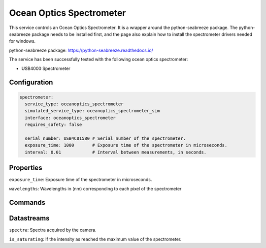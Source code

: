 Ocean Optics Spectrometer
=========================

This service controls an Ocean Optics Spectrometer. It is a wrapper around the python-seabreeze package.
The python-seabreeze package needs to be installed first, and the page also explain how to install the
spectrometer drivers needed for windows.

python-seabreeze package: `https://python-seabreeze.readthedocs.io/ <https://python-seabreeze.readthedocs.io/>`_

The service has been successfully tested with the following ocean optics spectrometer:

- USB4000 Spectrometer

Configuration
-------------

.. code-block:: YAML

  spectrometer:
    service_type: oceanoptics_spectrometer
    simulated_service_type: oceanoptics_spectrometer_sim
    interface: oceanoptics_spectrometer
    requires_safety: false

    serial_number: USB4C01580 # Serial number of the spectrometer.
    exposure_time: 1000       # Exposure time of the spectrometer in microseconds.
    interval: 0.01            # Interval between measurements, in seconds.

Properties
----------
``exposure_time``: Exposure time of the spectrometer in microseconds.

``wavelengths``:  Wavelengths in (nm) corresponding to each pixel of the spectrometer

Commands
--------

Datastreams
-----------
``spectra``: Spectra acquired by the camera.

``is_saturating``: If the intensity as reached the maximum value of the spectrometer.